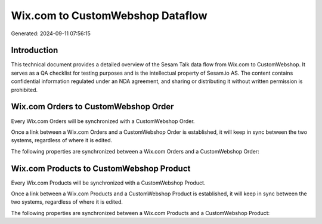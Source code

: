 =================================
Wix.com to CustomWebshop Dataflow
=================================

Generated: 2024-09-11 07:56:15

Introduction
------------

This technical document provides a detailed overview of the Sesam Talk data flow from Wix.com to CustomWebshop. It serves as a QA checklist for testing purposes and is the intellectual property of Sesam.io AS. The content contains confidential information regulated under an NDA agreement, and sharing or distributing it without written permission is prohibited.

Wix.com Orders to CustomWebshop Order
-------------------------------------
Every Wix.com Orders will be synchronized with a CustomWebshop Order.

Once a link between a Wix.com Orders and a CustomWebshop Order is established, it will keep in sync between the two systems, regardless of where it is edited.

The following properties are synchronized between a Wix.com Orders and a CustomWebshop Order:

.. list-table::
   :header-rows: 1

   * - Wix.com Orders Property
     - CustomWebshop Order Property
     - CustomWebshop Data Type


Wix.com Products to CustomWebshop Product
-----------------------------------------
Every Wix.com Products will be synchronized with a CustomWebshop Product.

Once a link between a Wix.com Products and a CustomWebshop Product is established, it will keep in sync between the two systems, regardless of where it is edited.

The following properties are synchronized between a Wix.com Products and a CustomWebshop Product:

.. list-table::
   :header-rows: 1

   * - Wix.com Products Property
     - CustomWebshop Product Property
     - CustomWebshop Data Type

